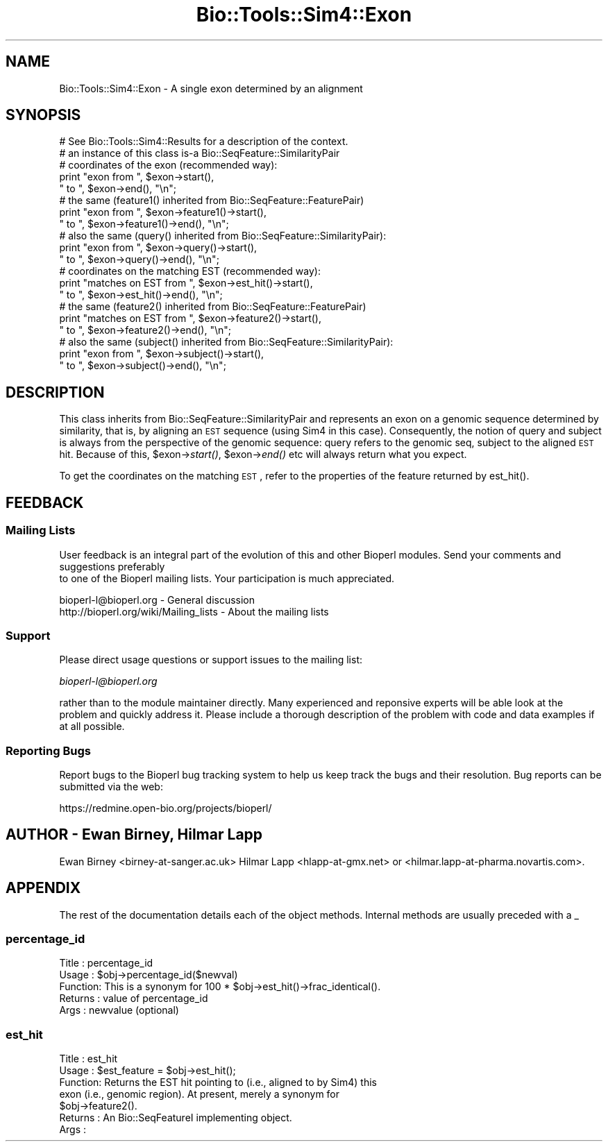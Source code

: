 .\" Automatically generated by Pod::Man 2.23 (Pod::Simple 3.14)
.\"
.\" Standard preamble:
.\" ========================================================================
.de Sp \" Vertical space (when we can't use .PP)
.if t .sp .5v
.if n .sp
..
.de Vb \" Begin verbatim text
.ft CW
.nf
.ne \\$1
..
.de Ve \" End verbatim text
.ft R
.fi
..
.\" Set up some character translations and predefined strings.  \*(-- will
.\" give an unbreakable dash, \*(PI will give pi, \*(L" will give a left
.\" double quote, and \*(R" will give a right double quote.  \*(C+ will
.\" give a nicer C++.  Capital omega is used to do unbreakable dashes and
.\" therefore won't be available.  \*(C` and \*(C' expand to `' in nroff,
.\" nothing in troff, for use with C<>.
.tr \(*W-
.ds C+ C\v'-.1v'\h'-1p'\s-2+\h'-1p'+\s0\v'.1v'\h'-1p'
.ie n \{\
.    ds -- \(*W-
.    ds PI pi
.    if (\n(.H=4u)&(1m=24u) .ds -- \(*W\h'-12u'\(*W\h'-12u'-\" diablo 10 pitch
.    if (\n(.H=4u)&(1m=20u) .ds -- \(*W\h'-12u'\(*W\h'-8u'-\"  diablo 12 pitch
.    ds L" ""
.    ds R" ""
.    ds C` ""
.    ds C' ""
'br\}
.el\{\
.    ds -- \|\(em\|
.    ds PI \(*p
.    ds L" ``
.    ds R" ''
'br\}
.\"
.\" Escape single quotes in literal strings from groff's Unicode transform.
.ie \n(.g .ds Aq \(aq
.el       .ds Aq '
.\"
.\" If the F register is turned on, we'll generate index entries on stderr for
.\" titles (.TH), headers (.SH), subsections (.SS), items (.Ip), and index
.\" entries marked with X<> in POD.  Of course, you'll have to process the
.\" output yourself in some meaningful fashion.
.ie \nF \{\
.    de IX
.    tm Index:\\$1\t\\n%\t"\\$2"
..
.    nr % 0
.    rr F
.\}
.el \{\
.    de IX
..
.\}
.\"
.\" Accent mark definitions (@(#)ms.acc 1.5 88/02/08 SMI; from UCB 4.2).
.\" Fear.  Run.  Save yourself.  No user-serviceable parts.
.    \" fudge factors for nroff and troff
.if n \{\
.    ds #H 0
.    ds #V .8m
.    ds #F .3m
.    ds #[ \f1
.    ds #] \fP
.\}
.if t \{\
.    ds #H ((1u-(\\\\n(.fu%2u))*.13m)
.    ds #V .6m
.    ds #F 0
.    ds #[ \&
.    ds #] \&
.\}
.    \" simple accents for nroff and troff
.if n \{\
.    ds ' \&
.    ds ` \&
.    ds ^ \&
.    ds , \&
.    ds ~ ~
.    ds /
.\}
.if t \{\
.    ds ' \\k:\h'-(\\n(.wu*8/10-\*(#H)'\'\h"|\\n:u"
.    ds ` \\k:\h'-(\\n(.wu*8/10-\*(#H)'\`\h'|\\n:u'
.    ds ^ \\k:\h'-(\\n(.wu*10/11-\*(#H)'^\h'|\\n:u'
.    ds , \\k:\h'-(\\n(.wu*8/10)',\h'|\\n:u'
.    ds ~ \\k:\h'-(\\n(.wu-\*(#H-.1m)'~\h'|\\n:u'
.    ds / \\k:\h'-(\\n(.wu*8/10-\*(#H)'\z\(sl\h'|\\n:u'
.\}
.    \" troff and (daisy-wheel) nroff accents
.ds : \\k:\h'-(\\n(.wu*8/10-\*(#H+.1m+\*(#F)'\v'-\*(#V'\z.\h'.2m+\*(#F'.\h'|\\n:u'\v'\*(#V'
.ds 8 \h'\*(#H'\(*b\h'-\*(#H'
.ds o \\k:\h'-(\\n(.wu+\w'\(de'u-\*(#H)/2u'\v'-.3n'\*(#[\z\(de\v'.3n'\h'|\\n:u'\*(#]
.ds d- \h'\*(#H'\(pd\h'-\w'~'u'\v'-.25m'\f2\(hy\fP\v'.25m'\h'-\*(#H'
.ds D- D\\k:\h'-\w'D'u'\v'-.11m'\z\(hy\v'.11m'\h'|\\n:u'
.ds th \*(#[\v'.3m'\s+1I\s-1\v'-.3m'\h'-(\w'I'u*2/3)'\s-1o\s+1\*(#]
.ds Th \*(#[\s+2I\s-2\h'-\w'I'u*3/5'\v'-.3m'o\v'.3m'\*(#]
.ds ae a\h'-(\w'a'u*4/10)'e
.ds Ae A\h'-(\w'A'u*4/10)'E
.    \" corrections for vroff
.if v .ds ~ \\k:\h'-(\\n(.wu*9/10-\*(#H)'\s-2\u~\d\s+2\h'|\\n:u'
.if v .ds ^ \\k:\h'-(\\n(.wu*10/11-\*(#H)'\v'-.4m'^\v'.4m'\h'|\\n:u'
.    \" for low resolution devices (crt and lpr)
.if \n(.H>23 .if \n(.V>19 \
\{\
.    ds : e
.    ds 8 ss
.    ds o a
.    ds d- d\h'-1'\(ga
.    ds D- D\h'-1'\(hy
.    ds th \o'bp'
.    ds Th \o'LP'
.    ds ae ae
.    ds Ae AE
.\}
.rm #[ #] #H #V #F C
.\" ========================================================================
.\"
.IX Title "Bio::Tools::Sim4::Exon 3"
.TH Bio::Tools::Sim4::Exon 3 "2013-07-08" "perl v5.12.4" "User Contributed Perl Documentation"
.\" For nroff, turn off justification.  Always turn off hyphenation; it makes
.\" way too many mistakes in technical documents.
.if n .ad l
.nh
.SH "NAME"
Bio::Tools::Sim4::Exon \- A single exon determined by an alignment
.SH "SYNOPSIS"
.IX Header "SYNOPSIS"
.Vb 1
\&  # See Bio::Tools::Sim4::Results for a description of the context.
\&
\&  # an instance of this class is\-a Bio::SeqFeature::SimilarityPair
\&
\&  # coordinates of the exon (recommended way):
\&  print "exon from ", $exon\->start(),
\&        " to ", $exon\->end(), "\en";
\&
\&  # the same (feature1() inherited from Bio::SeqFeature::FeaturePair)
\&  print "exon from ", $exon\->feature1()\->start(),
\&        " to ", $exon\->feature1()\->end(), "\en";
\&  # also the same (query() inherited from Bio::SeqFeature::SimilarityPair):
\&  print "exon from ", $exon\->query()\->start(),
\&        " to ", $exon\->query()\->end(), "\en";
\&
\&  # coordinates on the matching EST (recommended way):
\&  print "matches on EST from ", $exon\->est_hit()\->start(),
\&        " to ", $exon\->est_hit()\->end(), "\en";
\&
\&  # the same (feature2() inherited from Bio::SeqFeature::FeaturePair)
\&  print "matches on EST from ", $exon\->feature2()\->start(),
\&        " to ", $exon\->feature2()\->end(), "\en";
\&  # also the same (subject() inherited from Bio::SeqFeature::SimilarityPair):
\&  print "exon from ", $exon\->subject()\->start(),
\&        " to ", $exon\->subject()\->end(), "\en";
.Ve
.SH "DESCRIPTION"
.IX Header "DESCRIPTION"
This class inherits from Bio::SeqFeature::SimilarityPair and represents an
exon on a genomic sequence determined by similarity, that is, by aligning an
\&\s-1EST\s0 sequence (using Sim4 in this case). Consequently, the notion of query and
subject is always from the perspective of the genomic sequence: query refers
to the genomic seq, subject to the aligned \s-1EST\s0 hit. Because of this,
\&\f(CW$exon\fR\->\fIstart()\fR, \f(CW$exon\fR\->\fIend()\fR etc will always return what you expect.
.PP
To get the coordinates on the matching \s-1EST\s0, refer to the properties of the
feature returned by est_hit().
.SH "FEEDBACK"
.IX Header "FEEDBACK"
.SS "Mailing Lists"
.IX Subsection "Mailing Lists"
User feedback is an integral part of the evolution of this
and other Bioperl modules. Send your comments and suggestions preferably
 to one of the Bioperl mailing lists.
Your participation is much appreciated.
.PP
.Vb 2
\&  bioperl\-l@bioperl.org                  \- General discussion
\&  http://bioperl.org/wiki/Mailing_lists  \- About the mailing lists
.Ve
.SS "Support"
.IX Subsection "Support"
Please direct usage questions or support issues to the mailing list:
.PP
\&\fIbioperl\-l@bioperl.org\fR
.PP
rather than to the module maintainer directly. Many experienced and 
reponsive experts will be able look at the problem and quickly 
address it. Please include a thorough description of the problem 
with code and data examples if at all possible.
.SS "Reporting Bugs"
.IX Subsection "Reporting Bugs"
Report bugs to the Bioperl bug tracking system to help us keep track
the bugs and their resolution.  Bug reports can be submitted via the
web:
.PP
.Vb 1
\&  https://redmine.open\-bio.org/projects/bioperl/
.Ve
.SH "AUTHOR \- Ewan Birney, Hilmar Lapp"
.IX Header "AUTHOR - Ewan Birney, Hilmar Lapp"
Ewan Birney <birney\-at\-sanger.ac.uk>
Hilmar Lapp <hlapp\-at\-gmx.net> or <hilmar.lapp\-at\-pharma.novartis.com>.
.SH "APPENDIX"
.IX Header "APPENDIX"
The rest of the documentation details each of the object methods. Internal methods are usually preceded with a _
.SS "percentage_id"
.IX Subsection "percentage_id"
.Vb 5
\& Title   : percentage_id
\& Usage   : $obj\->percentage_id($newval)
\& Function: This is a synonym for 100 * $obj\->est_hit()\->frac_identical().
\& Returns : value of percentage_id
\& Args    : newvalue (optional)
.Ve
.SS "est_hit"
.IX Subsection "est_hit"
.Vb 7
\& Title   : est_hit
\& Usage   : $est_feature = $obj\->est_hit();
\& Function: Returns the EST hit pointing to (i.e., aligned to by Sim4) this
\&           exon (i.e., genomic region). At present, merely a synonym for
\&           $obj\->feature2().
\& Returns : An Bio::SeqFeatureI implementing object.
\& Args    :
.Ve
